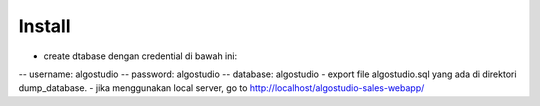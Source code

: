 *******************
Install
*******************

- create dtabase dengan credential di bawah ini: 
-- username: algostudio 
-- password: algostudio
-- database: algostudio
- export file algostudio.sql yang ada di direktori dump_database.
- jika menggunakan local server, go to http://localhost/algostudio-sales-webapp/
